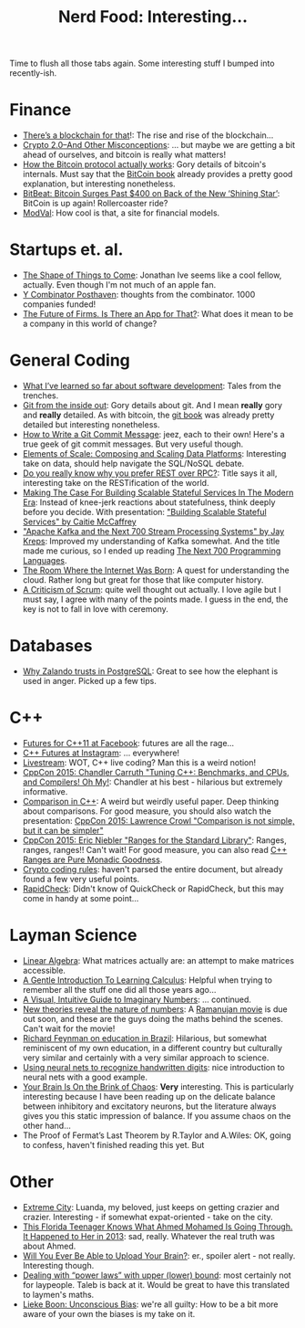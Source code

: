 #+title: Nerd Food: Interesting...
#+options: date:nil toc:nil author:nil num:nil title:nil

Time to flush all those tabs again. Some interesting stuff I bumped
into recently-ish.

* Finance

- [[https://medium.com/backchannel/how-bitcoins-blockchain-could-power-an-alternate-internet-bb501855af67][There’s a blockchain for that]]!: The rise and rise of the
  blockchain...
- [[http://www.joecoin.com/2015/02/crypto-20-and-other-misconceptions.html][Crypto 2.0--And Other Misconceptions]]: ... but maybe we are getting a
  bit ahead of ourselves, and bitcoin is really what matters!
- [[http://www.michaelnielsen.org/ddi/how-the-bitcoin-protocol-actually-works/][How the Bitcoin protocol actually works]]: Gory details of bitcoin's
  internals. Must say that the [[http://shop.oreilly.com/product/0636920032281.do][BitCoin book]] already provides a pretty
  good explanation, but interesting nonetheless.
- [[http://blogs.wsj.com/moneybeat/2015/11/03/bitbeat-bitcoin-surges-past-400-on-back-of-the-new-shining-star/][BitBeat: Bitcoin Surges Past $400 on Back of the New ‘Shining Star’]]:
  BitCoin is up again! Rollercoaster ride?
- [[http://modval.org/home/][ModVal]]: How cool is that, a site for financial models.

* Startups et. al.

- [[http://www.newyorker.com/magazine/2015/02/23/shape-things-come][The Shape of Things to Come]]: Jonathan Ive seems like a cool fellow,
  actually. Even though I'm not much of an apple fan.
- [[http://blog.ycombinator.com/yc-continuity-fund][Y Combinator Posthaven]]: thoughts from the combinator. 1000 companies
  funded!
- [[https://medium.com/@EskoKilpi/movement-of-thought-that-led-to-airbnb-and-uber-9d4da5e3da3a#.d2dvu2nub][The Future of Firms. Is There an App for That?]]: What does it mean to
  be a company in this world of change?

* General Coding

- [[https://medium.com/@landongn/12-years-later-what-i-ve-learned-about-being-a-software-engineer-d6e334d6e8a3][What I’ve learned so far about software development]]: Tales from the
  trenches.
- [[https://codewords.recurse.com/issues/two/git-from-the-inside-out][Git from the inside out]]: Gory details about git. And I mean *really*
  gory and *really* detailed. As with bitcoin, the [[http://shop.oreilly.com/product/9780596520137.do][git book]] was
  already pretty detailed but interesting nonetheless.
- [[http://chris.beams.io/posts/git-commit/][How to Write a Git Commit Message]]: jeez, each to their own! Here's a
  true geek of git commit messages. But very useful though.
- [[http://www.benstopford.com/2015/04/28/elements-of-scale-composing-and-scaling-data-platforms/][Elements of Scale: Composing and Scaling Data Platforms]]: Interesting
  take on data, should help navigate the SQL/NoSQL debate.
- [[http://apihandyman.io/do-you-really-know-why-you-prefer-rest-over-rpc/][Do you really know why you prefer REST over RPC?]]: Title says it all,
  interesting take on the RESTification of the world.
- [[http://highscalability.com/blog/2015/10/12/making-the-case-for-building-scalable-stateful-services-in-t.html][Making The Case For Building Scalable Stateful Services In The
  Modern Era]]: Instead of knee-jerk reactions about statefulness, think
  deeply before you decide. With presentation: [[https://www.youtube.com/watch?v%3DH0i_bXKwujQ]["Building Scalable
  Stateful Services" by Caitie McCaffrey]]
- [[https://www.youtube.com/watch?v%3D9RMOc0SwRro]["Apache Kafka and the Next 700 Stream Processing Systems" by Jay
  Kreps]]: Improved my understanding of Kafka somewhat. And the title
  made me curious, so I ended up reading [[http://www.cs.cmu.edu/~crary/819-f09/Landin66.pdf][The Next 700 Programming
  Languages]].
- [[http://www.theatlantic.com/technology/archive/2015/11/where-was-the-internet-born/413221/][The Room Where the Internet Was Born]]: A quest for understanding the
  cloud. Rather long but great for those that like computer history.
- [[http://www.aaron-gray.com/a-criticism-of-scrum/][A Criticism of Scrum]]: quite well thought out actually. I love agile
  but I must say, I agree with many of the points made. I guess in the
  end, the key is not to fall in love with ceremony.

* Databases

- [[http://gotocon.com/dl/goto-berlin-2013/slides/HenningJacobs_and_ValentineGogichashvili_WhyZalandoTrustsInPostgreSQL.pdf][Why Zalando trusts in PostgreSQL]]: Great to see how the elephant is
  used in anger. Picked up a few tips.

* C++

- [[https://code.facebook.com/posts/1661982097368498][Futures for C++11 at Facebook]]: futures are all the rage...
- [[http://instagram-engineering.tumblr.com/post/121930298932/c-futures-at-instagram][C++ Futures at Instagram]]: ... everywhere!
- [[https://www.livecoding.tv/videos/c-cplusplus/?sort%3Dnewest][Livestream]]: WOT, C++ live coding? Man this is a weird notion!
- [[https://www.youtube.com/watch?v%3DnXaxk27zwlk&feature%3Dyoutu.be][CppCon 2015: Chandler Carruth "Tuning C++: Benchmarks, and CPUs, and
  Compilers! Oh My!]]: Chandler at his best - hilarious but extremely
  informative.
- [[http://www.open-std.org/jtc1/sc22/wg21/docs/papers/2015/n4367.html][Comparison in C++]]: A weird but weirdly useful paper. Deep thinking
  about comparisons. For good measure, you should also watch the
  presentation: [[https://www.youtube.com/watch?v%3Dfi0CQ7laiXE][CppCon 2015: Lawrence Crowl "Comparison is not simple,
  but it can be simpler"]]
- [[https://www.youtube.com/watch?v%3DmFUXNMfaciE][CppCon 2015: Eric Niebler "Ranges for the Standard Library"]]: Ranges,
  ranges, ranges!! Can't wait! For good measure, you can also read [[http://bartoszmilewski.com/2014/10/17/c-ranges-are-pure-monadic-goodness/][C++
  Ranges are Pure Monadic Goodness]].
- [[https://cryptocoding.net/index.php/Coding_rules][Crypto coding rules]]: haven't parsed the entire document, but already
  found a few very useful points.
- [[https://github.com/emil-e/rapidcheck][RapidCheck]]: Didn't know of QuickCheck or RapidCheck, but this may
  come in handy at some point...

* Layman Science

- [[https://nolaymanleftbehind.wordpress.com/2011/07/10/linear-algebra-what-matrices-actually-are/][Linear Algebra]]: What matrices actually are: an attempt to make
  matrices accessible.
- [[http://betterexplained.com/articles/a-gentle-introduction-to-learning-calculus/][A Gentle Introduction To Learning Calculus]]: Helpful when trying to
  remember all the stuff one did all those years ago...
- [[http://betterexplained.com/articles/a-visual-intuitive-guide-to-imaginary-numbers/][A Visual, Intuitive Guide to Imaginary Numbers]]: ... continued.
- [[http://esciencecommons.blogspot.co.uk/2011/01/new-theories-reveal-nature-of-numbers.html][New theories reveal the nature of numbers]]: A [[http://www.imdb.com/title/tt0787524/][Ramanujan movie]] is due
  out soon, and these are the guys doing the maths behind the
  scenes. Can't wait for the movie!
- [[http://v.cx/2010/04/feynman-brazil-education][Richard Feynman on education in Brazil]]: Hilarious, but somewhat
  reminiscent of my own education, in a different country but
  culturally very similar and certainly with a very similar approach
  to science.
- [[http://neuralnetworksanddeeplearning.com/chap1.html][Using neural nets to recognize handwritten digits]]: nice introduction
  to neural nets with a good example.
- [[http://nautil.us/issue/15/turbulence/your-brain-is-on-the-brink-of-chaos][Your Brain Is On the Brink of Chaos]]: *Very* interesting. This is
  particularly interesting because I have been reading up on the
  delicate balance between inhibitory and excitatory neurons, but the
  literature always gives you this static impression of balance. If
  you assume chaos on the other hand...
- The Proof of Fermat’s Last Theorem by R.Taylor and A.Wiles: OK,
  going to confess, haven't finished reading this yet. But

* Other

- [[http://www.newyorker.com/magazine/2015/06/01/extreme-city-specter][Extreme City]]: Luanda, my beloved, just keeps on getting crazier and
  crazier. Interesting - if somewhat expat-oriented - take on the
  city.
- [[http://www.slate.com/blogs/schooled/2015/09/17/kiera_wilmot_arrest_florida_teenager_reacts_to_ahmed_mohamed_story.html][This Florida Teenager Knows What Ahmed Mohamed Is Going Through. It
  Happened to Her in 2013]]: sad, really. Whatever the real truth was
  about Ahmed.
- [[http://www.nytimes.com/2015/10/11/opinion/sunday/will-you-ever-be-able-to-upload-your-brain.html?_r%3D1][Will You Ever Be Able to Upload Your Brain?]]: er., spoiler alert -
  not really. Interesting though.
- [[https://dl.dropboxusercontent.com/u/50282823/Flash%2520BBG%25202015-%2520October-Taleb.pptx.pdf][Dealing with “power laws” with upper (lower) bound]]: most certainly
  not for laypeople. Taleb is back at it. Would be great to have this
  translated to laymen's maths.
- [[https://www.youtube.com/watch?v%3D5mcyUUf20Ng&feature%3Dyoutu.be&list%3DPL37ZVnwpeshH37NxpV6XbgdDpY-w48hMd][Lieke Boon: Unconscious Bias]]: we're all guilty: How to be a bit more
  aware of your own the biases is my take on it.
